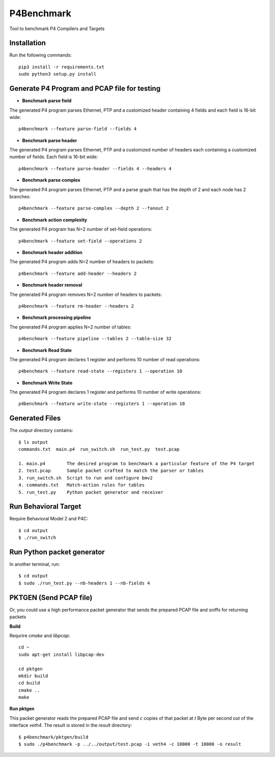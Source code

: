 P4Benchmark
=============

Tool to benchmark P4 Compilers and Targets

Installation
------------

Run the following commands::

    pip3 install -r requirements.txt
    sudo python3 setup.py install

Generate P4 Program and PCAP file for testing
---------------------------------------------

* **Benchmark parse field**

The generated P4 program parses Ethernet,
PTP and a customized header containing 4 fields and each field is 16-bit wide::

    p4benchmark --feature parse-field --fields 4

* **Benchmark parse header**

The generated P4 program parses Ethernet, PTP and
a customized number of headers each containing a customized number of fields.
Each field is 16-bit wide::

    p4benchmark --feature parse-header --fields 4 --headers 4

* **Benchmark parse complex**

The generated P4 program parses Ethernet, PTP and
a parse graph that has the depth of 2 and each node has 2 branches::

    p4benchmark --feature parse-complex --depth 2 --fanout 2

* **Benchmark action complexity**

The generated P4 program has N=2 number of set-field operations::

    p4benchmark --feature set-field --operations 2

* **Benchmark header addition**

The generated P4 program adds N=2 number of headers to packets::

    p4benchmark --feature add-header --headers 2

* **Benchmark header removal**

The generated P4 program removes N=2 number of headers to packets::

    p4benchmark --feature rm-header --headers 2

* **Benchmark processing pipeline**

The generated P4 program applies N=2 number of tables::

    p4benchmark --feature pipeline --tables 2 --table-size 32

* **Benchmark Read State**

The generated P4 program declares 1 register and performs 10 number of read operations::

    p4benchmark --feature read-state --registers 1 --operation 10

* **Benchmark Write State**

The generated P4 program declares 1 register and performs 10 number of write operations::

    p4benchmark --feature write-state --registers 1 --operation 10

Generated Files
---------------

The `output` directory contains::

    $ ls output
    commands.txt  main.p4  run_switch.sh  run_test.py  test.pcap

    1. main.p4        The desired program to benchmark a particular feature of the P4 target
    2. test.pcap      Sample packet crafted to match the parser or tables
    3. run_switch.sh  Script to run and configure bmv2
    4. commands.txt   Match-action rules for tables
    5. run_test.py    Python packet generator and receiver


Run Behavioral Target
---------------------
Require Behavioral Model 2 and P4C::

    $ cd output
    $ ./run_switch

Run Python packet generator
---------------------------

In another terminal, run::

    $ cd output
    $ sudo ./run_test.py --nb-headers 1 --nb-fields 4

PKTGEN (Send PCAP file)
-----------------------

Or, you could use a high performance packet generator that sends the prepared
PCAP file and sniffs for returning packets

**Build**

Requrire `cmake` and `libpcap`:: 

    cd ~
    sudo apt-get install libpcap-dev

    cd pktgen
    mkdir build
    cd build
    cmake ..
    make

**Run pktgen**

This packet generator reads the prepared PCAP file and send `c` copies of that
packet at `t` Byte per second out of the interface `veth4`. The result is stored
in the `result` directory::

    $ p4benchmark/pktgen/build
    $ sudo ./p4benchmark -p ../../output/test.pcap -i veth4 -c 10000 -t 10000 -o result
